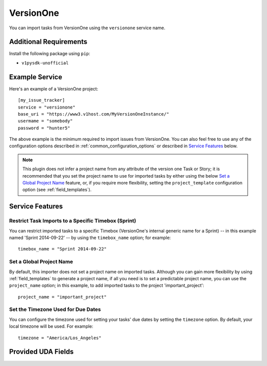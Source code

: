 VersionOne
==========

You can import tasks from VersionOne using the ``versionone`` service name.

Additional Requirements
-----------------------

Install the following package using ``pip``:

* ``v1pysdk-unofficial``

Example Service
---------------

Here's an example of a VersionOne project::

    [my_issue_tracker]
    service = "versionone"
    base_uri = "https://www3.v1host.com/MyVersionOneInstance/"
    usermame = "somebody"
    password = "hunter5"

The above example is the minimum required to import issues from VersionOne.
You can also feel free to use any of the configuration options
described in :ref:`common_configuration_options`
or described in `Service Features`_ below.

.. note::

   This plugin does not infer a project name from any attribute of the
   version one Task or Story; it is recommended that you set the project
   name to use for imported tasks by either using the below
   `Set a Global Project Name`_ feature, or, if you require more
   flexibility, setting the ``project_template`` configuration
   option (see :ref:`field_templates`).

Service Features
----------------

Restrict Task Imports to a Specific Timebox (Sprint)
++++++++++++++++++++++++++++++++++++++++++++++++++++

You can restrict imported tasks to a specific Timebox (VersionOne's
internal generic name for a Sprint) -- in this example named
'Sprint 2014-09-22' -- by using the ``timebox_name`` option;
for example::

    timebox_name = "Sprint 2014-09-22"

Set a Global Project Name
+++++++++++++++++++++++++

By default, this importer does not set a project name on imported tasks.
Although you can gain more flexibility by using :ref:`field_templates`
to generate a project name, if all you need is to set a predictable
project name, you can use the ``project_name`` option; in this
example, to add imported tasks to the project 'important_project'::

    project_name = "important_project"

Set the Timezone Used for Due Dates
+++++++++++++++++++++++++++++++++++

You can configure the timezone used for setting your tasks' due dates
by setting the ``timezone`` option.  By default, your local
timezone will be used.  For example::

    timezone = "America/Los_Angeles"

Provided UDA Fields
-------------------

.. udas:: bugwarrior.services.versionone.VersionOneIssue
